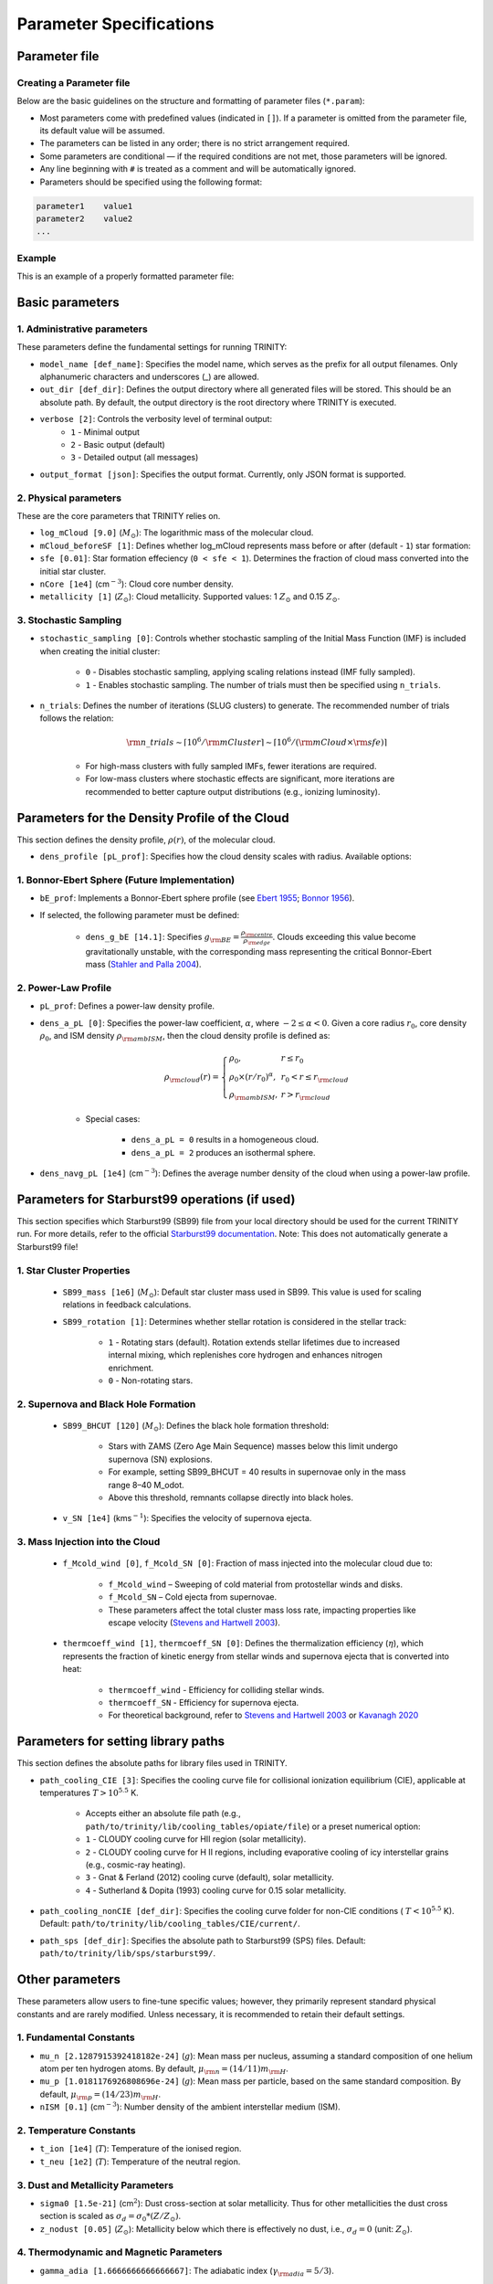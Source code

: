 .. highlight:: rest.. _sec-parameters:Parameter Specifications========================Parameter file--------------Creating a Parameter file^^^^^^^^^^^^^^^^^^^^^^^^^Below are the basic guidelines on the structure and formatting of parameter files (``*.param``):* Most parameters come with predefined values (indicated in ``[]``). If a parameter is omitted from the parameter file, its default value will be assumed.* The parameters can be listed in any order; there is no strict arrangement required.* Some parameters are conditional — if the required conditions are not met, those parameters will be ignored.* Any line beginning with ``#`` is treated as a comment and will be automatically ignored.* Parameters should be specified using the following format:.. code-block:: console    parameter1    value1    parameter2    value2    ...           Example^^^^^^^This is an example of a properly formatted parameter file:.. literalinclude:: ../data/simple_cluster.params   :language: text   :linenos:   :caption: Example Parameter File   Basic parameters----------------1. Administrative parameters^^^^^^^^^^^^^^^^^^^^^^^^^These parameters define the fundamental settings for running TRINITY:* ``model_name [def_name]``: Specifies the model name, which serves as the prefix for all output filenames. Only alphanumeric characters and underscores (_) are allowed.* ``out_dir [def_dir]``: Defines the output directory where all generated files will be stored. This should be an absolute path. By default, the output directory is the root directory where TRINITY is executed.* ``verbose [2]``: Controls the verbosity level of terminal output:     * ``1`` - Minimal output    * ``2`` - Basic output (default)    * ``3`` - Detailed output (all messages)* ``output_format [json]``: Specifies the output format. Currently, only JSON format is supported.2. Physical parameters^^^^^^^^^^^^^^^^^^^These are the core parameters that TRINITY relies on.* ``log_mCloud [9.0]`` (:math:`M_\odot`):  The logarithmic mass of the molecular cloud.* ``mCloud_beforeSF [1]``: Defines whether log_mCloud represents mass before or after (default - ``1``) star formation:* ``sfe [0.01]``: Star formation effeciency (``0 < sfe < 1``). Determines the fraction of cloud mass converted into the initial star cluster.* ``nCore [1e4]`` (cm\ :math:`^{-3}`): Cloud core number density.* ``metallicity [1]`` (:math:`Z_\odot`): Cloud metallicity. Supported values: 1 :math:`Z_\odot` and 0.15 :math:`Z_\odot`.3. Stochastic Sampling^^^^^^^^^^^^^^^^^^^ * ``stochastic_sampling [0]``: Controls whether stochastic sampling of the Initial Mass Function (IMF) is included when creating the initial cluster:    * ``0`` - Disables stochastic sampling, applying scaling relations instead (IMF fully sampled).    * ``1`` - Enables stochastic sampling. The number of trials must then be specified using ``n_trials``.* ``n_trials``: Defines the number of iterations (SLUG clusters) to generate. The recommended number of trials follows the relation:        .. math:: {\rm n\_trials} \sim \lceil 10^6/{\rm mCluster} \rceil \sim \lceil 10^6/({\rm mCloud} \times {\rm sfe}) \rceil            * For high-mass clusters with fully sampled IMFs, fewer iterations are required.    * For low-mass clusters where stochastic effects are significant, more iterations are recommended to better capture output distributions (e.g., ionizing luminosity).Parameters for the Density Profile of the Cloud-----------------------------------------------This section defines the density profile, :math:`\rho(r)`, of the molecular cloud.* ``dens_profile [pL_prof]``: Specifies how the cloud density scales with radius. Available options:1. Bonnor-Ebert Sphere (Future Implementation)^^^^^^^^^^^^^^^^^^^^^^^^^^^^^^^^^^^^^^^^^^^^^^* ``bE_prof``: Implements a Bonnor-Ebert sphere profile (see `Ebert 1955 <https://ui.adsabs.harvard.edu/abs/1955ZA.....37..217E/abstract>`_; `Bonnor 1956 <https://ui.adsabs.harvard.edu/abs/1956MNRAS.116..351B/abstract>`_).* If selected, the following parameter must be defined:    * ``dens_g_bE [14.1]``: Specifies :math:`g_{\rm BE} = \frac{\rho_{\rm centre}}{\rho_{\rm edge}}`. Clouds exceeding this value become gravitationally unstable, with the corresponding mass representing the critical Bonnor-Ebert mass (`Stahler and Palla 2004 <https://ui.adsabs.harvard.edu/abs/2004fost.book.....S/abstract>`_). 2. Power-Law Profile^^^^^^^^^^^^^^^^^^^^ * ``pL_prof``: Defines a power-law density profile.     * ``dens_a_pL [0]``: Specifies the power-law coefficient, :math:`\alpha`, where :math:`-2\leq\alpha<0`. Given a core radius :math:`r_0`, core density :math:`\rho_0`, and ISM density :math:`\rho_{\rm ambISM}`, then the cloud density profile is defined as:    .. math:: \rho_{\rm cloud}(r) = \left\{\begin{array}{lll} \rho_0 , & r \leq r_0 \\ \rho_0 \times (r / r_0)^\alpha, & r_0 < r \leq r_{\rm cloud} \\ \rho_{\rm ambISM}, & r > r_{\rm cloud} \end{array} \right.    * Special cases:            * ``dens_a_pL = 0`` results in a homogeneous cloud.                * ``dens_a_pL = 2`` produces an isothermal sphere.* ``dens_navg_pL [1e4]`` (cm\ :math:`^{-3}`): Defines the average number density of the cloud when using a power-law profile.Parameters for Starburst99 operations (if used)-----------------------------------------------This section specifies which Starburst99 (SB99) file from your local directory should be used for the current TRINITY run.For more details, refer to the official `Starburst99 documentation <https://www.stsci.edu/science/starburst99/docs/run.html>`_. Note: This does not automatically generate a Starburst99 file!1. Star Cluster Properties^^^^^^^^^^^^^^^^^^^^^^^^^^    * ``SB99_mass [1e6]`` (:math:`M_\odot`): Default star cluster mass used in SB99. This value is used for scaling relations in feedback calculations.    * ``SB99_rotation [1]``: Determines whether stellar rotation is considered in the stellar track:        * ``1`` - Rotating stars (default). Rotation extends stellar lifetimes due to increased internal mixing, which replenishes core hydrogen and enhances nitrogen enrichment.        * ``0`` - Non-rotating stars.        2. Supernova and Black Hole Formation^^^^^^^^^^^^^^^^^^^^^^^^^^^^^^^^^^^^^    * ``SB99_BHCUT [120]`` (:math:`M_\odot`): Defines the black hole formation threshold:        * Stars with ZAMS (Zero Age Main Sequence) masses below this limit undergo supernova (SN) explosions.        * For example, setting SB99_BHCUT = 40 results in supernovae only in the mass range 8–40 M_\odot.        * Above this threshold, remnants collapse directly into black holes.    * ``v_SN [1e4]`` (kms\ :math:`^{-1}`): Specifies the velocity of supernova ejecta.3. Mass Injection into the Cloud^^^^^^^^^^^^^^^^^^^^^^^^^^^^^^^^    * ``f_Mcold_wind [0]``, ``f_Mcold_SN [0]``: Fraction of mass injected into the molecular cloud due to:        * ``f_Mcold_wind`` – Sweeping of cold material from protostellar winds and disks.        * ``f_Mcold_SN`` – Cold ejecta from supernovae.        * These parameters affect the total cluster mass loss rate, impacting properties like escape velocity (`Stevens and Hartwell 2003 <https://ui.adsabs.harvard.edu/abs/2003MNRAS.339..280S/abstract>`_).            * ``thermcoeff_wind [1]``, ``thermcoeff_SN [0]``: Defines the thermalization efficiency (:math:`\eta`), which represents the fraction of kinetic energy from stellar winds and supernova ejecta that is converted into heat:        * ``thermcoeff_wind`` - Efficiency for colliding stellar winds.        * ``thermcoeff_SN`` - Efficiency for supernova ejecta.        * For theoretical background, refer to `Stevens and Hartwell 2003 <https://ui.adsabs.harvard.edu/abs/2003MNRAS.339..280S/abstract>`_ or `Kavanagh 2020 <https://ui.adsabs.harvard.edu/abs/2020Ap%26SS.365....6K/abstract>`_    Parameters for setting library paths------------------------------------This section defines the absolute paths for library files used in TRINITY.* ``path_cooling_CIE [3]``: Specifies the cooling curve file for collisional ionization equilibrium (CIE), applicable at temperatures :math:`T > 10^{5.5}` K.     * Accepts either an absolute file path (e.g., ``path/to/trinity/lib/cooling_tables/opiate/file``) or a preset numerical option:        * ``1`` - CLOUDY cooling curve for HII region (solar metallicity).    * ``2`` - CLOUDY cooling curve for H II regions, including evaporative cooling of icy interstellar grains (e.g., cosmic-ray heating).    * ``3`` - Gnat & Ferland (2012) cooling curve (default), solar metallicity.    * ``4`` - Sutherland & Dopita (1993) cooling curve for 0.15 solar metallicity.    * ``path_cooling_nonCIE [def_dir]``: Specifies the cooling curve folder for non-CIE conditions ( :math:`T < 10^{5.5}` K). Default: ``path/to/trinity/lib/cooling_tables/CIE/current/``.* ``path_sps [def_dir]``: Specifies the absolute path to Starburst99 (SPS) files. Default: ``path/to/trinity/lib/sps/starburst99/``.        Other parameters----------------These parameters allow users to fine-tune specific values; however, they primarily represent standard physical constants and are rarely modified. Unless necessary, it is recommended to retain their default settings.1. Fundamental Constants^^^^^^^^^^^^^^^^^^^^^* ``mu_n [2.1287915392418182e-24]`` (:math:`g`): Mean mass per nucleus, assuming a standard composition of one helium atom per ten hydrogen atoms. By default, :math:`\mu_{\rm n} = (14/11)m_{\rm H}`.* ``mu_p [1.0181176926808696e-24]`` (:math:`g`): Mean mass per particle, based on the same standard composition. By default, :math:`\mu_{\rm p} = (14/23)m_{\rm H}`.* ``nISM [0.1]`` (cm\ :math:`^{-3}`): Number density of the ambient interstellar medium (ISM).  2. Temperature Constants^^^^^^^^^^^^^^^^^^^^^* ``t_ion [1e4]`` (:math:`T`): Temperature of the ionised region.* ``t_neu [1e2]`` (:math:`T`): Temperature of the neutral region.3. Dust and Metallicity Parameters^^^^^^^^^^^^^^^^^^^^^^^^^^^^^^^* ``sigma0 [1.5e-21]`` (cm\ :math:`^2`): Dust cross-section at solar metallicity. Thus for other metallicities the dust cross section is scaled as :math:`\sigma_d = \sigma_0 * (Z/Z_\odot)`.* ``z_nodust [0.05]`` (:math:`Z_\odot`): Metallicity below which there is effectively no dust, i.e., :math:`\sigma_d = 0` (unit: :math:`Z_\odot`). 4. Thermodynamic and Magnetic Parameters^^^^^^^^^^^^^^^^^^^^^^^^^^^^^^^^^^^^^* ``gamma_adia [1.6666666666666667]``: The adiabatic index (:math:`\gamma_{\rm adia} = 5/3`).* ``gamma_mag [1.3333333333333333]``: The effective magnetic adiabatic index (:math:`\gamma_{\rm mag} = 4/3`).     * Setting to ``0`` implies a constant magnetic field strength throughout the model.    * Setting to ``4/3`` assumes conservation of magnetic flux, as expected in the absence of dynamo action or magnetic reconnection (spherical configuration).    * See `Henney et al 2005 <https://ui.adsabs.harvard.edu/abs/2005ApJ...621..328H/abstract>`_, Appendix C.5. Recombination and Opacity Parameters^^^^^^^^^^^^^^^^^^^^^^^^^^^^^^^^^^^^^* ``alpha_B [2.59e-13]`` (cm\ :math:`^{3}`/s): Case B recombination coefficient. See `Osterbrock and Ferland 2006 <https://ui.adsabs.harvard.edu/abs/2006agna.book.....O/abstract>`_.     * ``kappa_IR [4]`` (cm\ :math:`^{2}`/g): The Rosseland mean dust opacity :math:`\kappa_{\rm IR}`. This parameter is assumed to be constant for simplicity, without temperature dependence. It relates to the calculation of :math:`\tau_{\rm IR}`, the infrared optical depth of the shell: .. math:: \tau_{\rm IR} = \kappa_{\rm IR} \int \mu_n n_{\rm sh} {\rm d}r